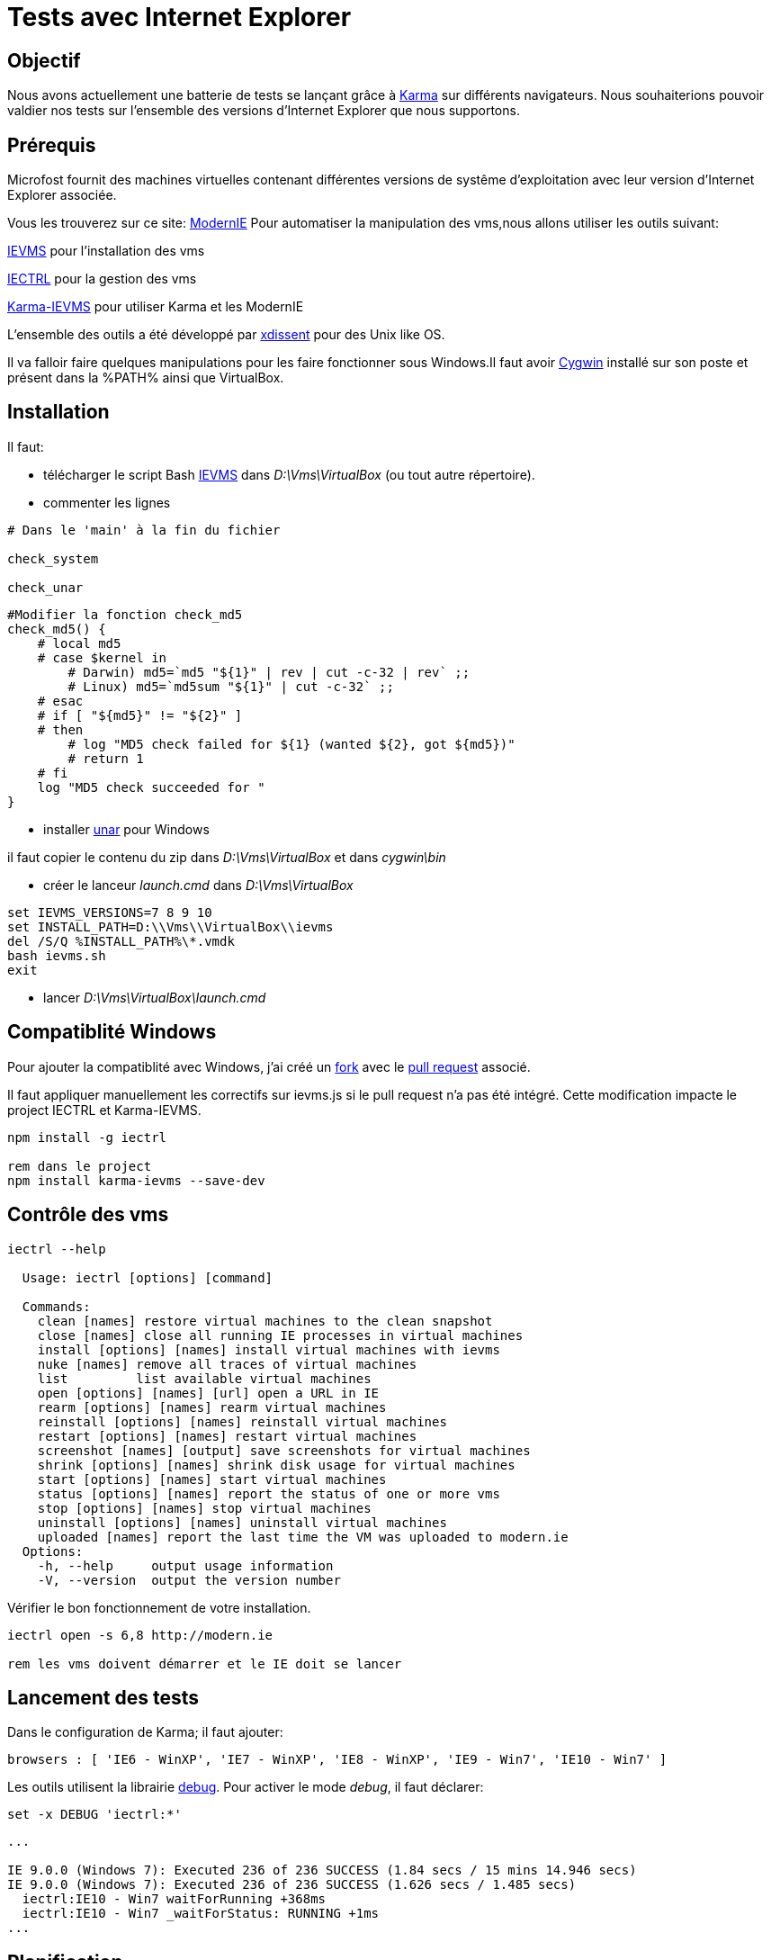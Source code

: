 = Tests avec Internet Explorer 
:published_at: 2015-03-18
:hp-tags: NodeJS,Karma,JasmineJS,ModernIE,Windows

== Objectif

Nous avons actuellement une batterie de tests se lançant grâce à https://karma-runner.github.io[Karma] sur différents navigateurs.
Nous souhaiterions pouvoir valdier nos tests sur l'ensemble des versions d'Internet Explorer que nous supportons.

== Prérequis

Microfost fournit des machines virtuelles contenant différentes versions de systême d'exploitation avec leur version d'Internet Explorer associée.

Vous les trouverez sur ce site: https://www.modern.ie[ModernIE]
Pour automatiser la manipulation des vms,nous allons utiliser les outils suivant:

https://github.com/xdissent/ievms[IEVMS] pour l'installation des vms

https://github.com/xdissent/iectrl/[IECTRL] pour la gestion des vms

https://github.com/xdissent/karma-ievms[Karma-IEVMS] pour utiliser Karma et les ModernIE


L'ensemble des outils a été développé par https://github.com/xdissent[xdissent] pour des Unix like OS.


Il va falloir faire quelques manipulations pour les faire fonctionner sous Windows.Il faut avoir https://www.cygwin.com/[Cygwin] installé sur son poste et présent dans la %PATH% ainsi que VirtualBox.

== Installation

Il faut:

* télécharger le script Bash https://raw.githubusercontent.com/xdissent/ievms/master/ievms.sh[IEVMS] dans _D:\Vms\VirtualBox_ (ou tout autre répertoire).

* commenter les lignes 

[source,bash]
----
# Dans le 'main' à la fin du fichier

check_system

check_unar
----

[source,bash]
----
#Modifier la fonction check_md5
check_md5() {
    # local md5
    # case $kernel in
        # Darwin) md5=`md5 "${1}" | rev | cut -c-32 | rev` ;;
        # Linux) md5=`md5sum "${1}" | cut -c-32` ;;
    # esac
    # if [ "${md5}" != "${2}" ]
    # then
        # log "MD5 check failed for ${1} (wanted ${2}, got ${md5})"
        # return 1
    # fi
    log "MD5 check succeeded for "
}
----

* installer http://unarchiver.c3.cx/commandline[unar] pour Windows

il faut copier le contenu du zip dans _D:\Vms\VirtualBox_ et dans _cygwin\bin_

* créer le lanceur _launch.cmd_ dans _D:\Vms\VirtualBox_

[source,dos]
----
set IEVMS_VERSIONS=7 8 9 10
set INSTALL_PATH=D:\\Vms\\VirtualBox\\ievms
del /S/Q %INSTALL_PATH%\*.vmdk
bash ievms.sh
exit
----

* lancer _D:\Vms\VirtualBox\launch.cmd_

== Compatiblité Windows

Pour ajouter la compatiblité avec Windows, j'ai créé un https://github.com/malys/iectrl.git[fork] avec le https://github.com/xdissent/iectrl/pull/22[pull request] associé.

Il faut appliquer manuellement les correctifs sur ievms.js si le pull request n'a pas été intégré.
Cette modification impacte le project IECTRL et Karma-IEVMS.

[source,dos]
----
npm install -g iectrl

rem dans le project
npm install karma-ievms --save-dev
----

== Contrôle des vms

[source,dos]
----
iectrl --help

  Usage: iectrl [options] [command]

  Commands:
    clean [names] restore virtual machines to the clean snapshot
    close [names] close all running IE processes in virtual machines
    install [options] [names] install virtual machines with ievms
    nuke [names] remove all traces of virtual machines
    list         list available virtual machines
    open [options] [names] [url] open a URL in IE
    rearm [options] [names] rearm virtual machines
    reinstall [options] [names] reinstall virtual machines
    restart [options] [names] restart virtual machines
    screenshot [names] [output] save screenshots for virtual machines
    shrink [options] [names] shrink disk usage for virtual machines
    start [options] [names] start virtual machines
    status [options] [names] report the status of one or more vms
    stop [options] [names] stop virtual machines
    uninstall [options] [names] uninstall virtual machines
    uploaded [names] report the last time the VM was uploaded to modern.ie
  Options:
    -h, --help     output usage information
    -V, --version  output the version number
----

Vérifier le bon fonctionnement de votre installation.

[source,dos]
----

iectrl open -s 6,8 http://modern.ie

rem les vms doivent démarrer et le IE doit se lancer
----

== Lancement des tests

Dans le configuration de Karma; il faut ajouter:

[source,javascript]
----
browsers : [ 'IE6 - WinXP', 'IE7 - WinXP', 'IE8 - WinXP', 'IE9 - Win7', 'IE10 - Win7' ]
----

Les outils utilisent la librairie https://github.com/visionmedia/debug[debug].
Pour activer le mode _debug_, il faut déclarer:

[source,dos]
----
set -x DEBUG 'iectrl:*'
----


[source,dos]
----
...

IE 9.0.0 (Windows 7): Executed 236 of 236 SUCCESS (1.84 secs / 15 mins 14.946 secs)
IE 9.0.0 (Windows 7): Executed 236 of 236 SUCCESS (1.626 secs / 1.485 secs)
  iectrl:IE10 - Win7 waitForRunning +368ms
  iectrl:IE10 - Win7 _waitForStatus: RUNNING +1ms
...
----

== Planification

Une tâche planifiée va supprimer et recréer les vms.

[source,dos]
----
cmd /C uninstall.cmd
cmd /C launch.cmd
exit
----

[source,dos]
----
Rem uninstall.cmd
Rem Remove VMS
@ECHO OFF
SET LIST="IE8 - WinXP","IE9 - Win7","IE10 - Win7"

SET LIST=ECHO %LIST:,=^^^&ECHO %

FOR /F "delims=" %%i IN ('%LIST%') DO (
	echo iectrl stop %%i
	cmd /C "iectrl stop %%i"
	echo iectrl uninstall %%i
	cmd /C "iectrl uninstall %%i"
)
exit
----


== Ressources

https://www.modern.ie[ModernIE]
https://github.com/xdissent/ievms[IEVMS]
https://github.com/xdissent/iectrl/[IECTRL] 
https://github.com/xdissent/karma-ievms[Karma-IEVMS] 